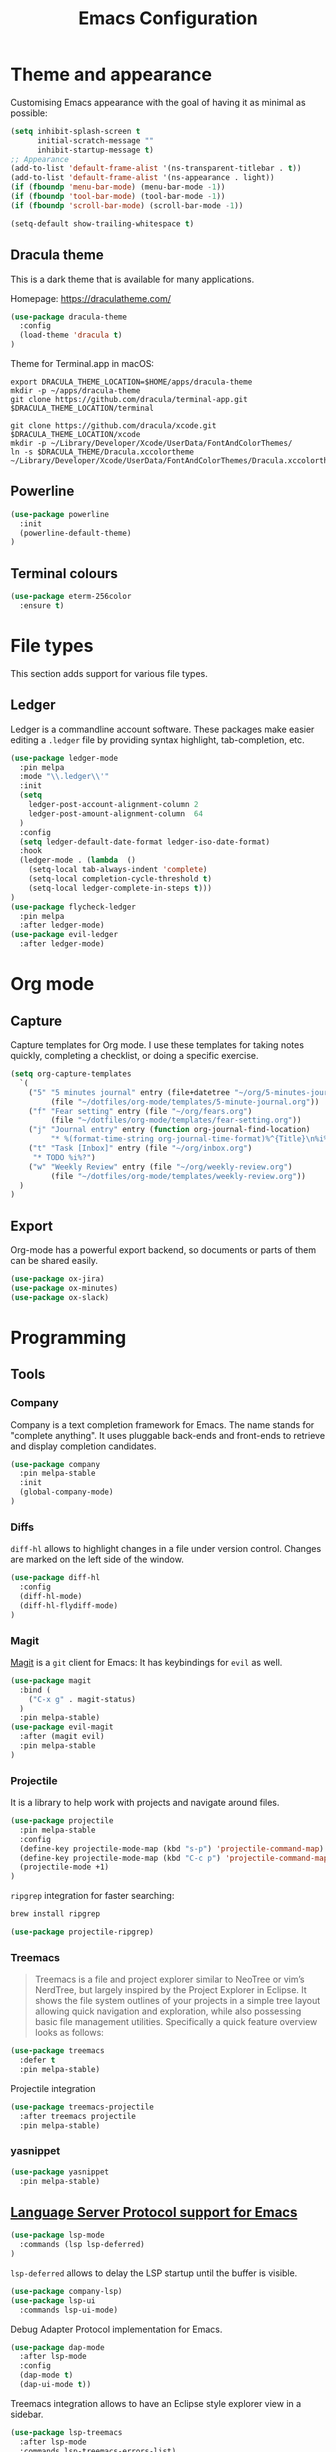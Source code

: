 #+TITLE: Emacs Configuration

* Theme and appearance
Customising Emacs appearance with the goal of having it as minimal as possible:

#+BEGIN_SRC emacs-lisp
(setq inhibit-splash-screen t
      initial-scratch-message ""
      inhibit-startup-message t)
;; Appearance
(add-to-list 'default-frame-alist '(ns-transparent-titlebar . t))
(add-to-list 'default-frame-alist '(ns-appearance . light))
(if (fboundp 'menu-bar-mode) (menu-bar-mode -1))
(if (fboundp 'tool-bar-mode) (tool-bar-mode -1))
(if (fboundp 'scroll-bar-mode) (scroll-bar-mode -1))

(setq-default show-trailing-whitespace t)
#+END_SRC

** Dracula theme
This is a dark theme that is available for many applications.

Homepage: https://draculatheme.com/

#+BEGIN_SRC emacs-lisp
(use-package dracula-theme
  :config
  (load-theme 'dracula t)
)
#+END_SRC

Theme for Terminal.app in macOS:

#+BEGIN_SRC shell
export DRACULA_THEME_LOCATION=$HOME/apps/dracula-theme
mkdir -p ~/apps/dracula-theme
git clone https://github.com/dracula/terminal-app.git $DRACULA_THEME_LOCATION/terminal

git clone https://github.com/dracula/xcode.git $DRACULA_THEME_LOCATION/xcode
mkdir -p ~/Library/Developer/Xcode/UserData/FontAndColorThemes/
ln -s $DRACULA_THEME/Dracula.xccolortheme ~/Library/Developer/Xcode/UserData/FontAndColorThemes/Dracula.xccolortheme
#+END_SRC

** Powerline
#+begin_src emacs-lisp
(use-package powerline
  :init
  (powerline-default-theme)
)
#+end_src

** Terminal colours
#+BEGIN_SRC emacs-lisp
(use-package eterm-256color
  :ensure t)
#+END_SRC

* File types
This section adds support for various file types.
** Ledger
Ledger is a commandline account software. These packages make easier editing a =.ledger= file by providing syntax highlight, tab-completion, etc.
#+begin_src emacs-lisp
(use-package ledger-mode
  :pin melpa
  :mode "\\.ledger\\'"
  :init
  (setq
    ledger-post-account-alignment-column 2
    ledger-post-amount-alignment-column  64
  )
  :config
  (setq ledger-default-date-format ledger-iso-date-format)
  :hook
  (ledger-mode . (lambda  ()
    (setq-local tab-always-indent 'complete)
    (setq-local completion-cycle-threshold t)
    (setq-local ledger-complete-in-steps t)))
)
(use-package flycheck-ledger
  :pin melpa
  :after ledger-mode)
(use-package evil-ledger
  :after ledger-mode)
#+end_src

* Org mode
** Capture
Capture templates for Org mode. I use these templates for taking notes quickly, completing a checklist, or doing a specific exercise.

#+BEGIN_SRC emacs-lisp
(setq org-capture-templates
  `(
    ("5" "5 minutes journal" entry (file+datetree "~/org/5-minutes-journal.org")
         (file "~/dotfiles/org-mode/templates/5-minute-journal.org"))
    ("f" "Fear setting" entry (file "~/org/fears.org")
         (file "~/dotfiles/org-mode/templates/fear-setting.org"))
    ("j" "Journal entry" entry (function org-journal-find-location)
         "* %(format-time-string org-journal-time-format)%^{Title}\n%i%?")
    ("t" "Task [Inbox]" entry (file "~/org/inbox.org")
	 "* TODO %i%?")
    ("w" "Weekly Review" entry (file "~/org/weekly-review.org")
         (file "~/dotfiles/org-mode/templates/weekly-review.org"))
  )
)
#+END_SRC
** Export
Org-mode has a powerful export backend, so documents or parts of them can be shared easily.

#+begin_src emacs-lisp
(use-package ox-jira)
(use-package ox-minutes)
(use-package ox-slack)
#+end_src
* Programming
:PROPERTIES:
:header-args: :results silent
:END:

** Tools
*** Company
Company is a text completion framework for Emacs. The name stands for "complete anything". It uses pluggable back-ends and front-ends to retrieve and display completion candidates.

#+begin_src emacs-lisp
(use-package company
  :pin melpa-stable
  :init
  (global-company-mode)
)
#+end_src
*** Diffs
=diff-hl= allows to highlight changes in a file under version control. Changes are marked on the left side of the window.
#+begin_src emacs-lisp
(use-package diff-hl
  :config
  (diff-hl-mode)
  (diff-hl-flydiff-mode)
)
#+end_src

*** Magit
[[https://magit.vc/][Magit]] is a =git= client for Emacs: It has keybindings for =evil= as well.

#+begin_src emacs-lisp
(use-package magit
  :bind (
    ("C-x g" . magit-status)
  )
  :pin melpa-stable)
(use-package evil-magit
  :after (magit evil)
  :pin melpa-stable
)
#+end_src

*** Projectile
It is a library to help work with projects and navigate around files.

#+begin_src emacs-lisp
(use-package projectile
  :pin melpa-stable
  :config
  (define-key projectile-mode-map (kbd "s-p") 'projectile-command-map)
  (define-key projectile-mode-map (kbd "C-c p") 'projectile-command-map)
  (projectile-mode +1)
)
#+end_src

=ripgrep= integration for faster searching:
#+begin_src sh
brew install ripgrep
#+end_src

#+begin_src emacs-lisp
(use-package projectile-ripgrep)
#+end_src

*** Treemacs
#+begin_quote
Treemacs is a file and project explorer similar to NeoTree or vim’s NerdTree, but largely inspired by the Project Explorer in Eclipse. It shows the file system outlines of your projects in a simple tree layout allowing quick navigation and exploration, while also possessing basic file management utilities. Specifically a quick feature overview looks as follows:
#+end_quote

#+begin_src emacs-lisp
(use-package treemacs
  :defer t
  :pin melpa-stable)
#+end_src

Projectile integration
#+begin_src emacs-lisp
(use-package treemacs-projectile
  :after treemacs projectile
  :pin melpa-stable)
#+end_src
*** yasnippet
#+begin_src emacs-lisp
(use-package yasnippet
  :pin melpa-stable)
#+end_src
** [[https://github.com/emacs-lsp/lsp-mode][Language Server Protocol support for Emacs]]
#+BEGIN_SRC emacs-lisp
(use-package lsp-mode
  :commands (lsp lsp-deferred)
)
#+END_SRC
=lsp-deferred= allows to delay the LSP startup until the buffer is visible.

#+BEGIN_SRC emacs-lisp
(use-package company-lsp)
(use-package lsp-ui
  :commands lsp-ui-mode)
#+END_SRC

Debug Adapter Protocol implementation for Emacs.
#+BEGIN_SRC emacs-lisp
(use-package dap-mode
  :after lsp-mode
  :config
  (dap-mode t)
  (dap-ui-mode t))
#+END_SRC

Treemacs integration allows to have an Eclipse style explorer view in a sidebar.
#+BEGIN_SRC emacs-lisp
(use-package lsp-treemacs
  :after lsp-mode
  :commands lsp-treemacs-errors-list)
#+END_SRC
** Language Support
*** Java
I prefer to format Java code according to the Google style guide:

#+begin_src emacs-lisp
(use-package google-c-style
  :hook
  (java-mode . google-set-c-style)
  (java-mode . google-make-newline-indent)
)
#+end_src

Eclipse Language Server extension configured to follow the Google style guide.

#+BEGIN_SRC emacs-lisp
(use-package lsp-java
  :after lsp
  :init
  (setq
    lsp-java-auto-build nil
    lsp-java-format-settings-url "https://raw.githubusercontent.com/google/styleguide/gh-pages/eclipse-java-google-style.xml"
    lsp-java-format-settings-profile "GoogleStyle"
    lsp-java-save-action-organize-imports t)
  :config
  (add-hook 'java-mode-hook 'lsp)
)
#+END_SRC
Notes:
- It is important to specify the profile for the format settings to make it work.
- I do not need automatic building as I intend to use Bazel.

Hook up the [[https://github.com/Fuco1/smartparens][smartparens]] to Java:

#+BEGIN_SRC emacs-lisp
(use-package smartparens
  :hook
  (java-mode . smartparens-mode))
#+END_SRC

*** Javascript
Javascript development requires [[https://nodejs.org/en/][node.js]] to be installed. Current LTS version is 10.

#+begin_src sh
brew install node@10
#+end_src

To use this version of node.js, it has to be added to the =PATH= environmental variable.
#+begin_src emacs-lisp
(setenv "PATH" (concat
  "/usr/local/opt/node@10/bin:"
  (getenv "PATH"))
)
#+end_src

=js2-mode= does not support syntax highlighting within the =render= blocks for HTML/XML currently. Emacs 27 will introduce support for this. [[https://github.com/mooz/js2-mode/pull/523][PR#523]] will implement it.
#+begin_src emacs-lisp
(use-package js2-mode
  :mode (
    ("\\.js\\'" . js2-mode)
    ("\\.jsx\\'" . js2-jsx-mode)
  )
  :interpreter (
    ("node" . js2-mode)
    ("node" . js2-jsx-mode)
  )
  :hook
  (js-mode-hook . js2-minor-mode)
)
#+end_src

[[https://indium.readthedocs.io/en/latest/][Indium]] is a development environment that can offer debugging capabilities. It requires the =indium= package to be installed globally via npm.
#+begin_src sh
npm install -g indium
#+end_src

#+begin_src emacs-lisp
(use-package indium)
#+end_src
** Remote File Editing
As Emacs is not installed on remote machine as =vi= is usually. It is better to connect to remote host through Emacs and edit files transparently.
*** TRAMP
#+begin_src emacs-lisp
(use-package tramp
  :init
  (setq tramp-default-method "ssh")
  (setq tramp-terminal-type "tramp")
)
#+end_src

TRAMP might hangs if the target server does not use a standard shell with =$= as a separator (e.g. oh-my-zsh package). I set the terminal type variable (=$TRAMP=) to =tramp=, so the shell can act differently and revert to the default behaviour to work correctly with TRAMP.

Following section has to be included into the =.zshrc= file:
#+begin_src sh
if [[ "$TERM" == "tramp" ]]
then
  unsetopt zle
  unsetopt prompt_cr
  unsetopt prompt_subst
  if whence -w precmd >/dev/null; then
      unfunction precmd
  fi
  if whence -w preexec >/dev/null; then
      unfunction preexec
  fi
  PS1='$ '
fi
#+end_src
* Troubleshooting
:PROPERTIES:
:header-args: :results silent
:END:
When Emacs or =use-package= tries to download an outdated version of a package, the package cache has to be refreshed.

#+begin_src emacs-lisp
(package-refresh-contents)
#+end_src
